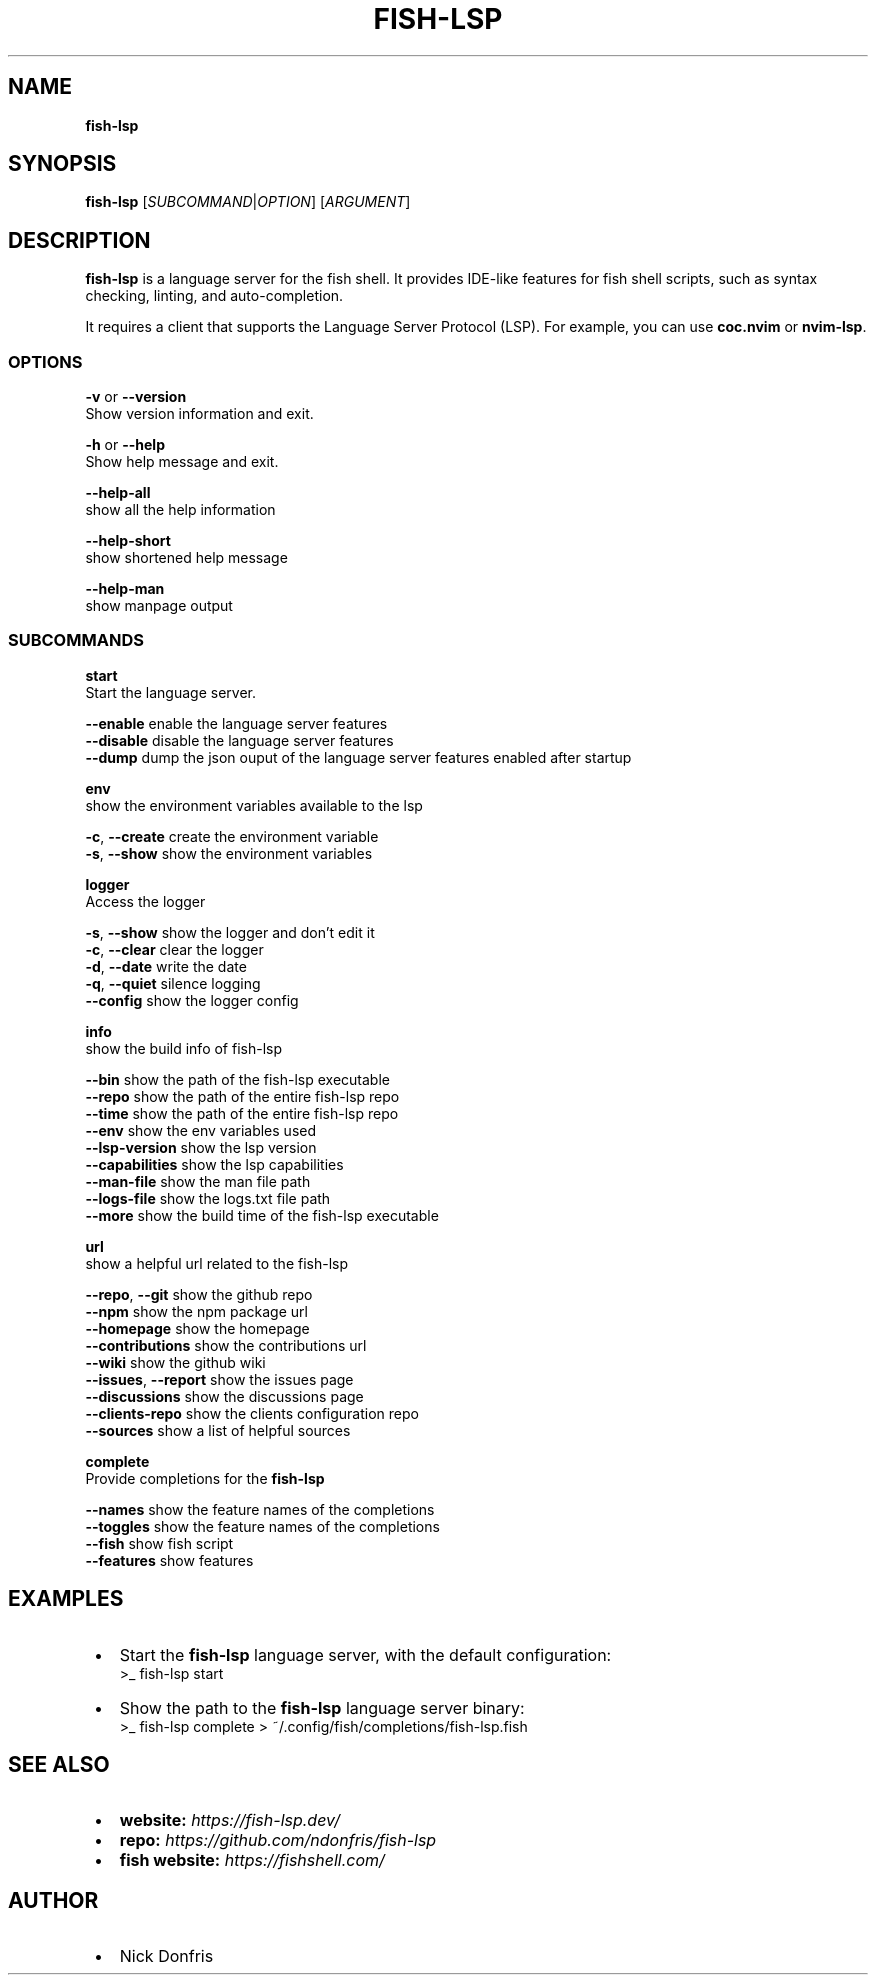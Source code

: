 .TH "FISH\-LSP" "1" "May 2024" "1.0.3" "fish-lsp"
.SH "NAME"
\fBfish-lsp\fR
.TS
tab(|) nowarn;
cx.
T{
.P
fish\-lsp \- A language server for the fish shell

T}
.TE
.SH SYNOPSIS
.P
\fBfish\-lsp\fP [\fISUBCOMMAND\fR|\fIOPTION\fR] [\fIARGUMENT\fR]
.SH DESCRIPTION
.P
\fBfish\-lsp\fP is a language server for the fish shell\. It provides IDE\-like features for fish shell scripts, such as syntax checking, linting, and auto\-completion\.
.P
It requires a client that supports the Language Server Protocol (LSP)\. For example, you can use \fBcoc\.nvim\fP or \fBnvim\-lsp\fP\|\.
.SS OPTIONS
.P
\fB\-v\fP or \fB\-\-version\fP
.br
Show version information and exit\.
.P
\fB\-h\fP or  \fB\-\-help\fP
.br
Show help message and exit\.
.P
\fB\-\-help\-all\fP
.br
show all the help information
.P
\fB\-\-help\-short\fP
.br
show shortened help message
.P
\fB\-\-help\-man\fP
.br
show manpage output
.SS SUBCOMMANDS
.P
\fBstart\fP
.br
Start the language server\.
.P
\fB\-\-enable\fP    enable the language server features
.br
\fB\-\-disable\fP   disable the language server features
.br
\fB\-\-dump\fP    dump the json ouput of the language server features enabled after startup
.P
\fBenv\fP
.br
show the environment variables available to the lsp
.P
\fB\-c\fP, \fB\-\-create\fP    create the environment variable
.br
\fB\-s\fP, \fB\-\-show\fP      show the environment variables
.P
\fBlogger\fP
.br
Access the logger
.P
\fB\-s\fP, \fB\-\-show\fP    show the logger and don't edit it
.br
\fB\-c\fP, \fB\-\-clear\fP   clear the logger
.br
\fB\-d\fP, \fB\-\-date\fP    write the date
.br
\fB\-q\fP, \fB\-\-quiet\fP   silence logging
.br
\fB\-\-config\fP      show the logger config
.P
\fBinfo\fP
.br
show the build info of fish\-lsp
.P
\fB\-\-bin\fP             show the path of the fish\-lsp executable
.br
\fB\-\-repo\fP            show the path of the entire fish\-lsp repo
.br
\fB\-\-time\fP            show the path of the entire fish\-lsp repo
.br
\fB\-\-env\fP             show the env variables used
.br
\fB\-\-lsp\-version\fP     show the lsp version
.br
\fB\-\-capabilities\fP    show the lsp capabilities
.br
\fB\-\-man\-file\fP        show the man file path
.br
\fB\-\-logs\-file\fP       show the logs\.txt file path
.br
\fB\-\-more\fP            show the build time of the fish\-lsp executable
.P
\fBurl\fP
.br
show a helpful url related to the fish\-lsp
.P
\fB\-\-repo\fP, \fB\-\-git\fP        show the github repo
.br
\fB\-\-npm\fP                show the npm package url
.br
\fB\-\-homepage\fP           show the homepage
.br
\fB\-\-contributions\fP      show the contributions url
.br
\fB\-\-wiki\fP               show the github wiki
.br
\fB\-\-issues\fP, \fB\-\-report\fP   show the issues page
.br
\fB\-\-discussions\fP        show the discussions page
.br
\fB\-\-clients\-repo\fP       show the clients configuration repo
.br
\fB\-\-sources\fP            show a list of helpful sources
.P
\fBcomplete\fP
.br
Provide completions for the \fBfish\-lsp\fP
.P
\fB\-\-names\fP     show the feature names of the completions
.br
\fB\-\-toggles\fP   show the feature names of the completions
.br
\fB\-\-fish\fP      show fish script
.br
\fB\-\-features\fP  show features
.SH EXAMPLES

.RS 1
.IP \(bu 2
Start the \fBfish\-lsp\fP language server, with the default configuration:
.RS 2
.nf
>_ fish\-lsp start
.fi
.RE
.IP \(bu 2
Show the path to the \fBfish\-lsp\fP language server binary:
.RS 2
.nf
>_ fish\-lsp complete > ~/\.config/fish/completions/fish\-lsp\.fish
.fi
.RE

.RE
.SH SEE ALSO

.RS 1
.IP \(bu 2
\fBwebsite:\fR \fIhttps://fish-lsp.dev/\fR
.IP \(bu 2
\fBrepo:\fR \fIhttps://github.com/ndonfris/fish-lsp\fR
.IP \(bu 2
\fBfish website:\fR \fIhttps://fishshell.com/\fR

.RE
.SH AUTHOR

.RS 1
.IP \(bu 2
Nick Donfris

.RE

